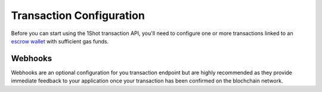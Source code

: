 Transaction Configuration
==========================

Before you can start using the 1Shot transaction API, you'll need to configure one or more transactions linked to an `escrow wallet <escrow-wallets.html>`_ with sufficient gas funds.

Webhooks
---------

Webhooks are an optional configuration for you transaction endpoint but are highly recommended as they provide immediate feedback to your application once your transaction
has been confirmed on the blochchain network.  